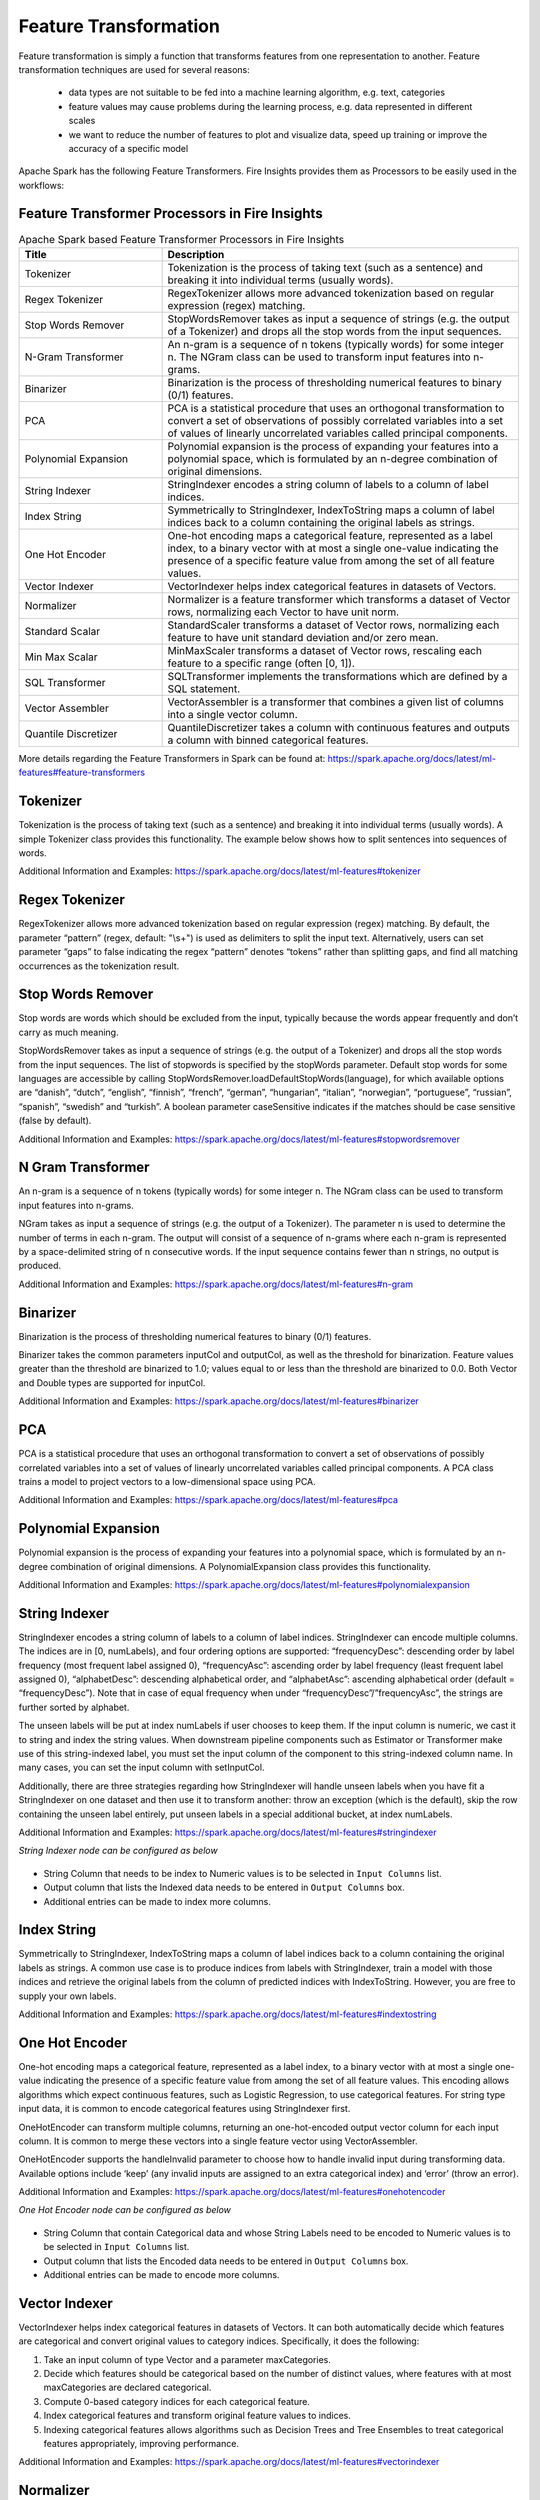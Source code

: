 Feature Transformation
======================

Feature transformation is simply a function that transforms features from one representation to another. Feature transformation techniques are used for several reasons:

   - data types are not suitable to be fed into a machine learning algorithm, e.g. text, categories
   - feature values may cause problems during the learning process, e.g. data represented in different scales
   - we want to reduce the number of features to plot and visualize data, speed up training or improve the accuracy of a specific model



Apache Spark has the following Feature Transformers. Fire Insights provides them as Processors to be easily used in the workflows:


Feature Transformer Processors in Fire Insights
----------------------------------------------

.. list-table:: Apache Spark based Feature Transformer Processors in Fire Insights
   :widths: 20 50
   :header-rows: 1

   * - Title
     - Description
     
   * - Tokenizer
     - Tokenization is the process of taking text (such as a sentence) and breaking it into individual terms (usually words).
     
   * - Regex Tokenizer
     - RegexTokenizer allows more advanced tokenization based on regular expression (regex) matching.

   * - Stop Words Remover
     - StopWordsRemover takes as input a sequence of strings (e.g. the output of a Tokenizer) and drops all the stop words from the input sequences.
     
   * - N-Gram Transformer
     - An n-gram is a sequence of n tokens (typically words) for some integer n. The NGram class can be used to transform input features into n-grams.
     
   * - Binarizer
     - Binarization is the process of thresholding numerical features to binary (0/1) features.
     
   * - PCA
     - PCA is a statistical procedure that uses an orthogonal transformation to convert a set of observations of possibly correlated variables into a set of values of linearly uncorrelated variables called principal components.
     
   * - Polynomial Expansion
     - Polynomial expansion is the process of expanding your features into a polynomial space, which is formulated by an n-degree combination of original dimensions.
     
   * - String Indexer
     - StringIndexer encodes a string column of labels to a column of label indices.
     
   * - Index String
     - Symmetrically to StringIndexer, IndexToString maps a column of label indices back to a column containing the original labels as strings.
     
   * - One Hot Encoder
     - One-hot encoding maps a categorical feature, represented as a label index, to a binary vector with at most a single one-value indicating the presence of a specific feature value from among the set of all feature values.
     
   * - Vector Indexer
     - VectorIndexer helps index categorical features in datasets of Vectors.
     
   * - Normalizer
     - Normalizer is a feature transformer which transforms a dataset of Vector rows, normalizing each Vector to have unit norm.
     
   * - Standard Scalar
     - StandardScaler transforms a dataset of Vector rows, normalizing each feature to have unit standard deviation and/or zero mean.
     
   * - Min Max Scalar
     - MinMaxScaler transforms a dataset of Vector rows, rescaling each feature to a specific range (often [0, 1]).
     
   * - SQL Transformer
     - SQLTransformer implements the transformations which are defined by a SQL statement.
     
   * - Vector Assembler
     - VectorAssembler is a transformer that combines a given list of columns into a single vector column.
     
   * - Quantile Discretizer
     - QuantileDiscretizer takes a column with continuous features and outputs a column with binned categorical features.
     
     

More details regarding the Feature Transformers in Spark can be found at:
https://spark.apache.org/docs/latest/ml-features#feature-transformers

Tokenizer
------------
Tokenization is the process of taking text (such as a sentence) and breaking it into individual terms (usually words). A simple Tokenizer class provides this functionality. The example below shows how to split sentences into sequences of words. 

Additional Information and Examples: https://spark.apache.org/docs/latest/ml-features#tokenizer

Regex Tokenizer
-----------------
RegexTokenizer allows more advanced tokenization based on regular expression (regex) matching. By default, the parameter “pattern” (regex, default: "\\s+") is used as delimiters to split the input text. Alternatively, users can set parameter “gaps” to false indicating the regex “pattern” denotes “tokens” rather than splitting gaps, and find all matching occurrences as the tokenization result. 

Stop Words Remover
--------------------
Stop words are words which should be excluded from the input, typically because the words appear frequently and don’t carry as much meaning. 

StopWordsRemover takes as input a sequence of strings (e.g. the output of a Tokenizer) and drops all the stop words from the input sequences. The list of stopwords is specified by the stopWords parameter. Default stop words for some languages are accessible by calling StopWordsRemover.loadDefaultStopWords(language), for which available options are “danish”, “dutch”, “english”, “finnish”, “french”, “german”, “hungarian”, “italian”, “norwegian”, “portuguese”, “russian”, “spanish”, “swedish” and “turkish”. A boolean parameter caseSensitive indicates if the matches should be case sensitive (false by default). 

Additional Information and Examples: https://spark.apache.org/docs/latest/ml-features#stopwordsremover

N Gram Transformer
--------------------
An n-gram is a sequence of n tokens (typically words) for some integer n. The NGram class can be used to transform input features into n-grams.

NGram takes as input a sequence of strings (e.g. the output of a Tokenizer). The parameter n is used to determine the number of terms in each n-gram. The output will consist of a sequence of n-grams where each n-gram is represented by a space-delimited string of n consecutive words. If the input sequence contains fewer than n strings, no output is produced.

Additional Information and Examples: https://spark.apache.org/docs/latest/ml-features#n-gram

Binarizer
-----------
Binarization is the process of thresholding numerical features to binary (0/1) features.

Binarizer takes the common parameters inputCol and outputCol, as well as the threshold for binarization. Feature values greater than the threshold are binarized to 1.0; values equal to or less than the threshold are binarized to 0.0. Both Vector and Double types are supported for inputCol.

Additional Information and Examples: https://spark.apache.org/docs/latest/ml-features#binarizer

PCA
----
PCA is a statistical procedure that uses an orthogonal transformation to convert a set of observations of possibly correlated variables into a set of values of linearly uncorrelated variables called principal components. A PCA class trains a model to project vectors to a low-dimensional space using PCA. 

Additional Information and Examples: https://spark.apache.org/docs/latest/ml-features#pca

Polynomial Expansion
----------------------
Polynomial expansion is the process of expanding your features into a polynomial space, which is formulated by an n-degree combination of original dimensions. A PolynomialExpansion class provides this functionality. 

Additional Information and Examples: https://spark.apache.org/docs/latest/ml-features#polynomialexpansion

String Indexer
----------------
StringIndexer encodes a string column of labels to a column of label indices. StringIndexer can encode multiple columns. The indices are in [0, numLabels), and four ordering options are supported: “frequencyDesc”: descending order by label frequency (most frequent label assigned 0), “frequencyAsc”: ascending order by label frequency (least frequent label assigned 0), “alphabetDesc”: descending alphabetical order, and “alphabetAsc”: ascending alphabetical order (default = “frequencyDesc”). Note that in case of equal frequency when under “frequencyDesc”/”frequencyAsc”, the strings are further sorted by alphabet.

The unseen labels will be put at index numLabels if user chooses to keep them. If the input column is numeric, we cast it to string and index the string values. When downstream pipeline components such as Estimator or Transformer make use of this string-indexed label, you must set the input column of the component to this string-indexed column name. In many cases, you can set the input column with setInputCol.

Additionally, there are three strategies regarding how StringIndexer will handle unseen labels when you have fit a StringIndexer on one dataset and then use it to transform another: throw an exception (which is the default), skip the row containing the unseen label entirely, put unseen labels in a special additional bucket, at index numLabels. 

Additional Information and Examples: https://spark.apache.org/docs/latest/ml-features#stringindexer

*String Indexer node can be configured as below*


.. figure:: ../../../_assets/user-guide/machine-learning/sparkml/featuretransformation/stringindexer-config.png
   :alt: Machine Learning
   :width: 90%

-	String Column that needs to be index to Numeric values is to be selected in ``Input Columns`` list.
-	Output column that lists the Indexed data needs to be entered in ``Output Columns`` box.
- 	Additional entries can be made to index more columns.


Index String
---------------
Symmetrically to StringIndexer, IndexToString maps a column of label indices back to a column containing the original labels as strings. A common use case is to produce indices from labels with StringIndexer, train a model with those indices and retrieve the original labels from the column of predicted indices with IndexToString. However, you are free to supply your own labels.

Additional Information and Examples: https://spark.apache.org/docs/latest/ml-features#indextostring

One Hot Encoder
-----------------
One-hot encoding maps a categorical feature, represented as a label index, to a binary vector with at most a single one-value indicating the presence of a specific feature value from among the set of all feature values. This encoding allows algorithms which expect continuous features, such as Logistic Regression, to use categorical features. For string type input data, it is common to encode categorical features using StringIndexer first.

OneHotEncoder can transform multiple columns, returning an one-hot-encoded output vector column for each input column. It is common to merge these vectors into a single feature vector using VectorAssembler.

OneHotEncoder supports the handleInvalid parameter to choose how to handle invalid input during transforming data. Available options include ‘keep’ (any invalid inputs are assigned to an extra categorical index) and ‘error’ (throw an error).

Additional Information and Examples: https://spark.apache.org/docs/latest/ml-features#onehotencoder

*One Hot Encoder node can be configured as below*


.. figure:: ../../../_assets/user-guide/machine-learning/sparkml/featuretransformation/onehotencoder-config.png
   :alt: Machine Learning
   :width: 90%

-	String Column that contain Categorical data and whose String Labels need to be encoded to Numeric values is to be selected in ``Input Columns`` list.
-	Output column that lists the Encoded data needs to be entered in ``Output Columns`` box.
- 	Additional entries can be made to encode more columns.


Vector Indexer
-----------------
VectorIndexer helps index categorical features in datasets of Vectors. It can both automatically decide which features are categorical and convert original values to category indices. Specifically, it does the following:

1. Take an input column of type Vector and a parameter maxCategories.
2. Decide which features should be categorical based on the number of distinct values, where features with at most maxCategories are declared categorical.
3. Compute 0-based category indices for each categorical feature.
4. Index categorical features and transform original feature values to indices.
5. Indexing categorical features allows algorithms such as Decision Trees and Tree Ensembles to treat categorical features appropriately, improving performance.

Additional Information and Examples: https://spark.apache.org/docs/latest/ml-features#vectorindexer

Normalizer
------------
Normalizer is a Transformer which transforms a dataset of Vector rows, normalizing each Vector to have unit norm. It takes parameter p, which specifies the p-norm used for normalization. (p=2 by default.) This normalization can help standardize your input data and improve the behavior of learning algorithms.

Additional Information and Examples: https://spark.apache.org/docs/latest/ml-features#normalizer

Standard Scalar
------------------
StandardScaler transforms a dataset of Vector rows, normalizing each feature to have unit standard deviation and/or zero mean. It takes parameters:

1. withStd: True by default. Scales the data to unit standard deviation.
2. withMean: False by default. Centers the data with mean before scaling. It will build a dense output, so take care when applying to sparse input.
3. StandardScaler is an Estimator which can be fit on a dataset to produce a StandardScalerModel; this amounts to computing summary statistics. The model can then transform a Vector column in a dataset to have unit standard deviation and/or zero mean features.

Note that if the standard deviation of a feature is zero, it will return default 0.0 value in the Vector for that feature.

Additional Information and Examples: https://spark.apache.org/docs/latest/ml-features#standardscaler

``Standard Scaler`` node is used after ``Vector Assembler`` node.

*Standard Scaler node can be configured as below*


.. figure:: ../../../_assets/user-guide/machine-learning/sparkml/featuretransformation/standardscaler-config.png
   :alt: Machine Learning
   :width: 90%

*	Feature Vector column from the ``Vector Assembler`` node is to be selected in ``Input Column`` list.
*	Output column that lists the scaled feature values needs to be entered in ``Output Column`` box.
*	``With Mean`` needs to be selected as True if individual column data needs to be centered around mean before scaling. It is False by default.
*	``With Standard Dev`` needs to be selected as True if individual column data needs to be scaled to 1 Standard Deviation value.


Min Max Scalar
----------------
MinMaxScaler transforms a dataset of Vector rows, rescaling each feature to a specific range (often [0, 1]). It takes parameters:

1. min: 0.0 by default. Lower bound after transformation, shared by all features.
2. max: 1.0 by default. Upper bound after transformation, shared by all features.
3. MinMaxScaler computes summary statistics on a data set and produces a MinMaxScalerModel. The model can then transform each feature individually such that it is in the given range.

Additional Information and Examples: https://spark.apache.org/docs/latest/ml-features#minmaxscaler

``MinMax Scaler`` node is used after ``Vector Assembler`` node.

*MinMax Scaler node can be configured as below*

.. figure:: ../../../_assets/user-guide/machine-learning/sparkml/featuretransformation/minmaxscaler-config.png
   :alt: Machine Learning
   :width: 90%

*	Feature Vector column from the ``Vector Assembler`` node is to be selected in ``Input Column`` list.
*	Output column that lists the scaled feature values needs to be entered in ``Output Column`` box.
*	Upper bound value after transformation is to be entered in ``Max`` box. It is shared by all features.
*	Lower bound value after transformation is to be entered in ``Min`` box. It is shared by all features.


SQL Transformer
-------------------
SQLTransformer implements the transformations which are defined by SQL statement. Currently, we only support SQL syntax like "SELECT ... FROM __THIS__ ..." where "__THIS__" represents the underlying table of the input dataset. The select clause specifies the fields, constants, and expressions to display in the output, and can be any select clause that Spark SQL supports. Users can also use Spark SQL built-in function and UDFs to operate on these selected columns. 

Additional Information and Examples: https://spark.apache.org/docs/latest/ml-features#sqltransformer

Vector Assembler
------------------
VectorAssembler is a transformer that combines a given list of columns into a single vector column. It is useful for combining raw features and features generated by different feature transformers into a single feature vector, in order to train ML models like logistic regression and decision trees. VectorAssembler accepts the following input column types: all numeric types, boolean type, and vector type. In each row, the values of the input columns will be concatenated into a vector in the specified order.

Additional Information and Examples: https://spark.apache.org/docs/latest/ml-features#vectorassembler

*Vector Assembler node can be configured as below*


.. figure:: ../../../_assets/user-guide/machine-learning/sparkml/featuretransformation/vectorassembler-config1.png
   :alt: Machine Learning
   :width: 90%

.. figure:: ../../../_assets/user-guide/machine-learning/sparkml/featuretransformation/vectorassembler-config2.png
   :alt: Machine Learning
   :width: 90%


-	Columns that would be part of Feature Vector need to be selected in ``Input Columns`` list.
-	Output column that lists the Vector data needs to be entered in ``Output Column`` box.


Quantile Discretizer
-----------------------
QuantileDiscretizer takes a column with continuous features and outputs a column with binned categorical features. The number of bins is set by the numBuckets parameter. It is possible that the number of buckets used will be smaller than this value, for example, if there are too few distinct values of the input to create enough distinct quantiles.

NaN values: NaN values will be removed from the column during QuantileDiscretizer fitting. This will produce a Bucketizer model for making predictions. During the transformation, Bucketizer will raise an error when it finds NaN values in the dataset, but the user can also choose to either keep or remove NaN values within the dataset by setting handleInvalid. If the user chooses to keep NaN values, they will be handled specially and placed into their own bucket, for example, if 4 buckets are used, then non-NaN data will be put into buckets[0-3], but NaNs will be counted in a special bucket[4].

Additional Information and Examples: https://spark.apache.org/docs/latest/ml-features#quantilediscretizer
